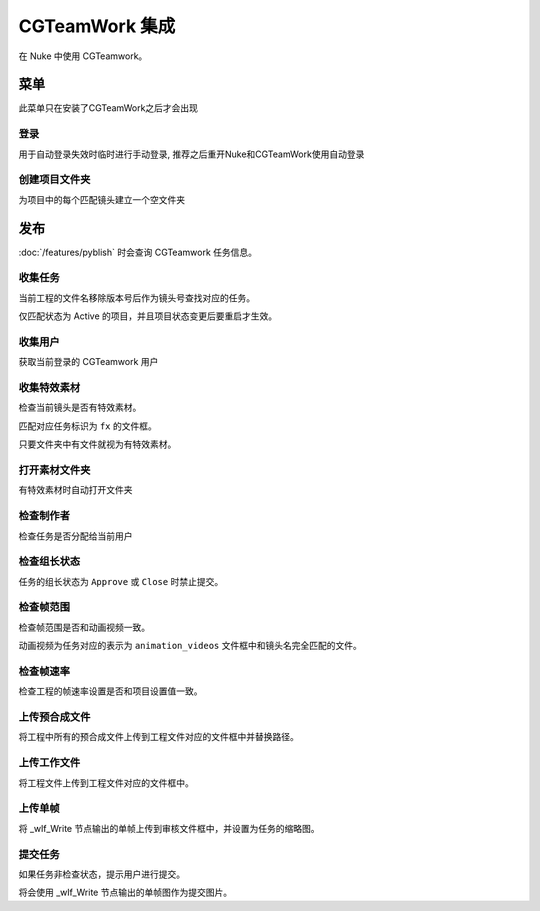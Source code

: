 |cgteamwork_icon| CGTeamWork 集成
==============================================

在 Nuke 中使用 CGTeamwork。


菜单
------------------

.. image:: /_images/Nuke10.5_2021-12-07_17-39-36.png

此菜单只在安装了CGTeamWork之后才会出现

登录
++++++++++++++++++++++

.. image:: /_images/cgtw_login.png

用于自动登录失效时临时进行手动登录, 推荐之后重开Nuke和CGTeamWork使用自动登录

创建项目文件夹
+++++++++++++++++++++++

.. image:: /_images/cgtw_dir_creation.png

为项目中的每个匹配镜头建立一个空文件夹

.. |cgteamwork_icon| image:: /_images/cgteamwork_icon.png


发布
-------------------

:doc:`/features/pyblish` 时会查询 CGTeamwork 任务信息。


收集任务
++++++++++++++++++++

当前工程的文件名移除版本号后作为镜头号查找对应的任务。

仅匹配状态为 Active 的项目，并且项目状态变更后要重启才生效。

收集用户
+++++++++++++++++++

获取当前登录的 CGTeamwork 用户

收集特效素材
++++++++++++++++++++++

检查当前镜头是否有特效素材。

匹配对应任务标识为 ``fx`` 的文件框。

只要文件夹中有文件就视为有特效素材。


打开素材文件夹
+++++++++++++++++++++

有特效素材时自动打开文件夹


检查制作者
+++++++++++++++++

检查任务是否分配给当前用户

检查组长状态
+++++++++++++++++++++++++++


任务的组长状态为 ``Approve`` 或 ``Close`` 时禁止提交。

检查帧范围
+++++++++++++++++++++++

检查帧范围是否和动画视频一致。

动画视频为任务对应的表示为 ``animation_videos`` 文件框中和镜头名完全匹配的文件。


检查帧速率
+++++++++++++++++++++

检查工程的帧速率设置是否和项目设置值一致。


上传预合成文件
++++++++++++++++++++++

将工程中所有的预合成文件上传到工程文件对应的文件框中并替换路径。

上传工作文件
++++++++++++++++++++++

将工程文件上传到工程文件对应的文件框中。

上传单帧
++++++++++++++++++++++

将 _wlf_Write 节点输出的单帧上传到审核文件框中，并设置为任务的缩略图。

提交任务
++++++++++++++++++++

如果任务非检查状态，提示用户进行提交。

将会使用 _wlf_Write 节点输出的单帧图作为提交图片。
